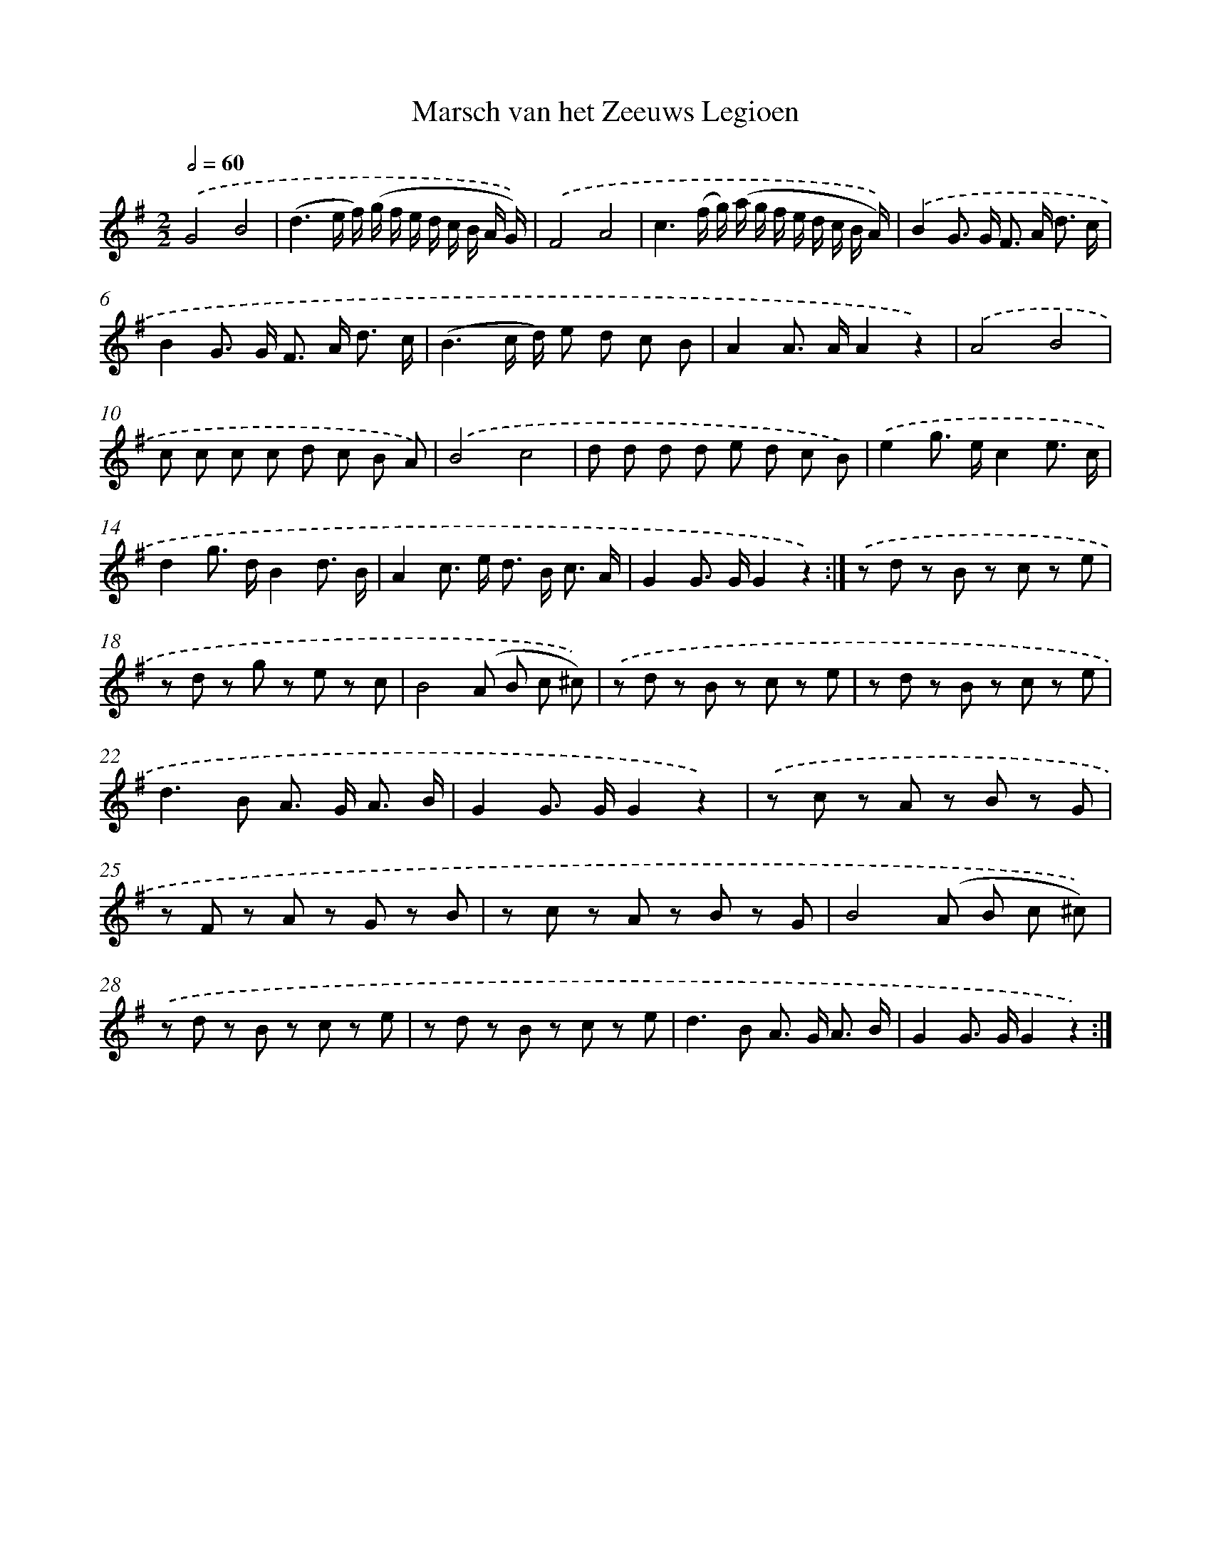 X: 13345
T: Marsch van het Zeeuws Legioen
%%abc-version 2.0
%%abcx-abcm2ps-target-version 5.9.1 (29 Sep 2008)
%%abc-creator hum2abc beta
%%abcx-conversion-date 2018/11/01 14:37:33
%%humdrum-veritas 2618362908
%%humdrum-veritas-data 4123252099
%%continueall 1
%%barnumbers 0
L: 1/8
M: 2/2
Q: 1/2=60
K: G clef=treble
.('G4B4 |
(d3e/ f/) (g/ f/ e/ d/ c/ B/ A/ G/)) |
.('F4A4 |
c3(f/ g/) (a/ g/ f/ e/ d/ c/ B/ A/)) |
.('B2G> G F> A d3/ c/ |
B2G> G F> A d3/ c/ |
(B3c/ d/) e d c B |
A2A> AA2z2) |
.('A4B4 |
c c c c d c B A) |
.('B4c4 |
d d d d e d c B) |
.('e2g> ec2e3/ c/ |
d2g> dB2d3/ B/ |
A2c> e d> B c3/ A/ |
G2G> GG2z2) :|]
.('z d z B z c z e |
z d z g z e z c |
B4(A B c ^c)) |
.('z d z B z c z e |
z d z B z c z e |
d2>B2 A> G A3/ B/ |
G2G> GG2z2) |
.('z c z A z B z G |
z F z A z G z B |
z c z A z B z G |
B4(A B c ^c)) |
.('z d z B z c z e |
z d z B z c z e |
d2>B2 A> G A3/ B/ |
G2G> GG2z2) :|]
